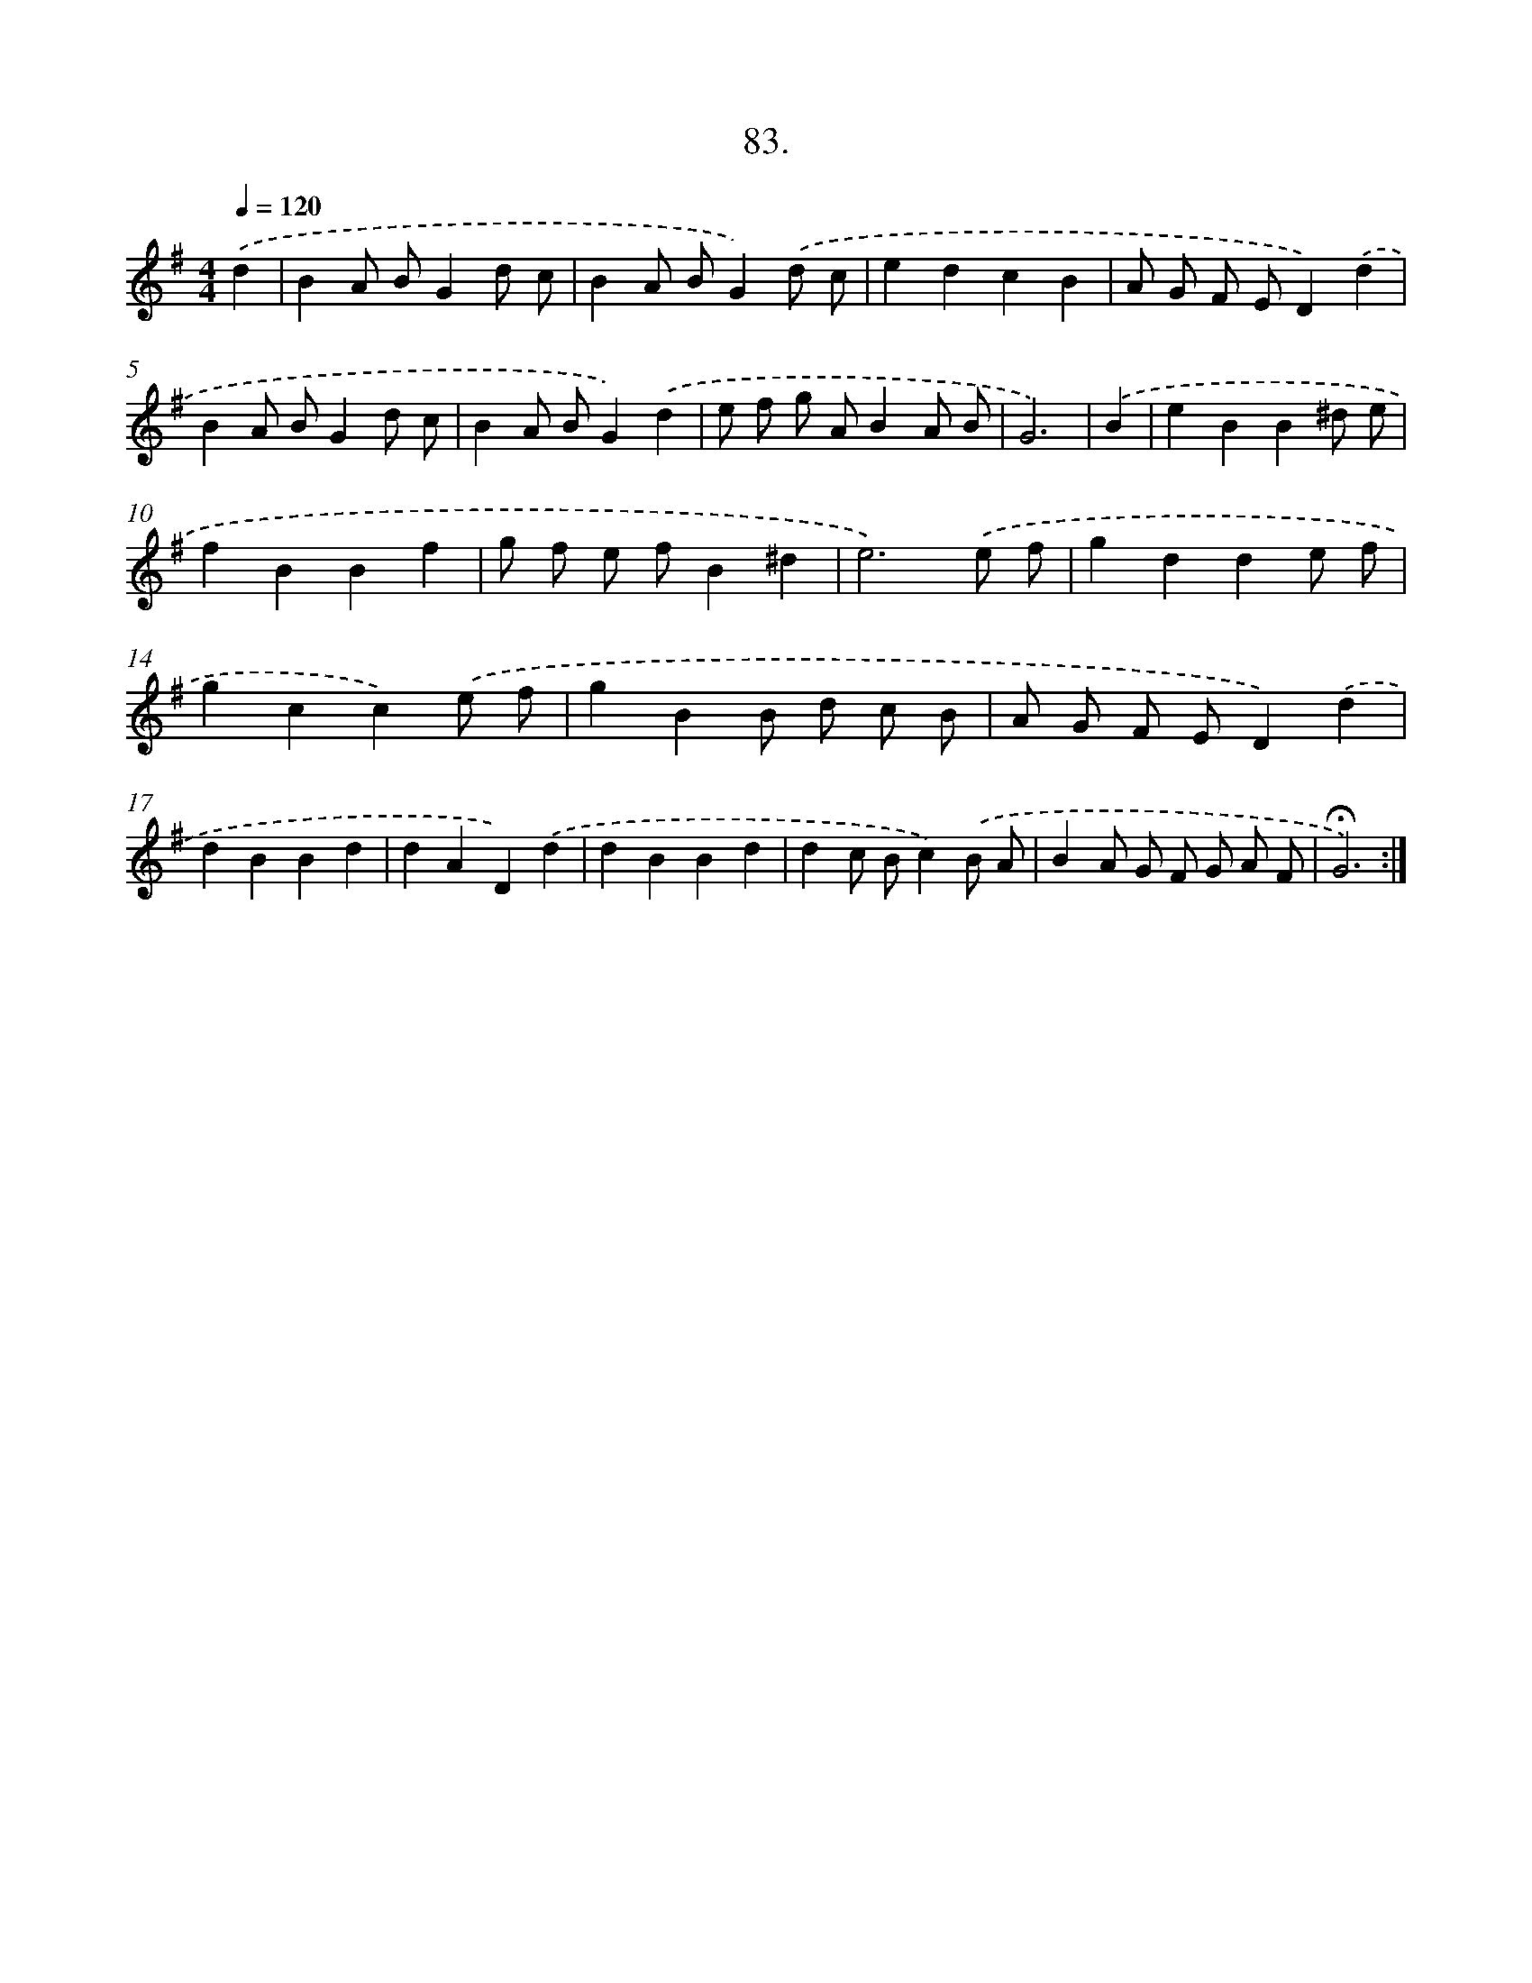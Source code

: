 X: 14472
T: 83.
%%abc-version 2.0
%%abcx-abcm2ps-target-version 5.9.1 (29 Sep 2008)
%%abc-creator hum2abc beta
%%abcx-conversion-date 2018/11/01 14:37:44
%%humdrum-veritas 2598417047
%%humdrum-veritas-data 2484870157
%%continueall 1
%%barnumbers 0
L: 1/8
M: 4/4
Q: 1/4=120
K: G clef=treble
.('d2 [I:setbarnb 1]|
B2A BG2d c |
B2A BG2).('d c |
e2d2c2B2 |
A G F ED2).('d2 |
B2A BG2d c |
B2A BG2).('d2 |
e f g AB2A B |
G6) |
.('B2 [I:setbarnb 9]|
e2B2B2^d e |
f2B2B2f2 |
g f e fB2^d2 |
e6).('e f |
g2d2d2e f |
g2c2c2).('e f |
g2B2B d c B |
A G F ED2).('d2 |
d2B2B2d2 |
d2A2D2).('d2 |
d2B2B2d2 |
d2c Bc2).('B A |
B2A G F G A F |
!fermata!G6) :|]
